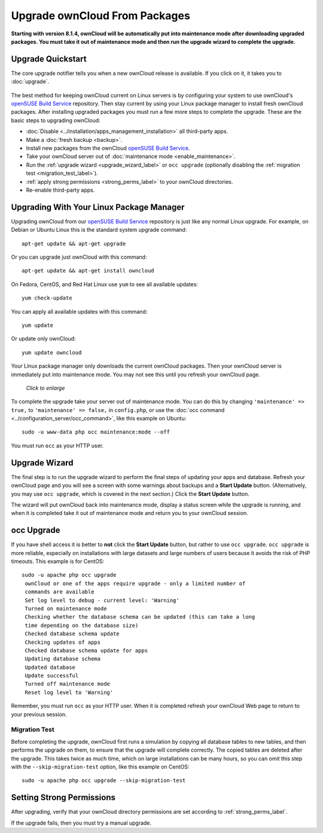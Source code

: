 ==============================
Upgrade ownCloud From Packages
==============================

**Starting with version 8.1.4, ownCloud will be automatically put into 
maintenance mode after downloading upgraded packages. You must take it out of 
maintenance mode and then run the upgrade wizard to complete the upgrade.**
   
Upgrade Quickstart
------------------

The core upgrade notifier tells you when a new ownCloud release is available. 
If you click on it, it takes you to :doc:`upgrade`.

.. figure:: images/upgrade-notifier.png
   :alt: The upgrade notifier, a yellow banner at the top of the ownCloud Web 
    interface.

The best method for keeping ownCloud current on Linux servers is by configuring 
your system to use ownCloud's `openSUSE Build Service`_ repository. Then stay 
current by using your Linux package manager to install fresh ownCloud packages. 
After installing upgraded packages you must run a few more steps to complete the 
upgrade. These are the basic steps to upgrading ownCloud:

* :doc:`Disable <../installation/apps_management_installation>` all third-party 
  apps.
* Make a :doc:`fresh backup <backup>`.
* Install new packages from the ownCloud `openSUSE Build Service`_.
* Take your ownCloud server out of :doc:`maintenance mode 
  <enable_maintenance>`.
* Run the :ref:`upgrade wizard <upgrade_wizard_label>` or 
  ``occ upgrade`` (optionally disabling the :ref:`migration test   
  <migration_test_label>`).
* :ref:`apply strong permissions <strong_perms_label>` to your 
  ownCloud directories.
* Re-enable third-party apps.

Upgrading With Your Linux Package Manager
-----------------------------------------

Upgrading ownCloud from our `openSUSE Build Service`_ repository is just like 
any normal Linux upgrade. For example, on Debian or Ubuntu Linux this is the 
standard system upgrade command::

 apt-get update && apt-get upgrade
 
Or you can upgrade just ownCloud with this command::

 apt-get update && apt-get install owncloud
 
On Fedora, CentOS, and Red Hat Linux use ``yum`` to see all available updates::

 yum check-update
 
You can apply all available updates with this command::
 
 yum update
 
Or update only ownCloud::
 
 yum update owncloud
 
Your Linux package manager only downloads the current ownCloud packages. Then 
your ownCloud server is immediately put into maintenance mode. You may not see 
this until you refresh your ownCloud page.

.. figure:: images/upgrade-1.png
   :scale: 75%
   :alt: ownCloud status screen informing users that it is in maintenance mode.
   
   *Click to enlarge*

To complete the upgrade take your server out of maintenance mode. You can do 
this by changing ``'maintenance' => true,`` to ``'maintenance' => false,`` in 
``config.php``, or use the :doc:`occ command 
<../configuration_server/occ_command>`, like this example on Ubuntu::

 sudo -u www-data php occ maintenance:mode --off
 
You must run ``occ`` as your HTTP user.
 
.. _upgrade_wizard_label:
 
Upgrade Wizard
--------------
 
The final step is to run the upgrade wizard to perform the final steps of 
updating your apps and database. Refresh your ownCloud page and you will see a 
screen with some warnings about backups and a **Start Update** button. 
(Alternatively, you may use ``occ upgrade``, which is covered in the next 
section.) Click the **Start Update** button.
   
The wizard will put ownCloud back into maintenance mode, display a 
status screen while the upgrade is running, and when it is completed take it 
out of maintenance mode and return you to your ownCloud session.

occ Upgrade
-----------

If you have shell access it is better to **not** click the **Start Update** 
button, but rather to use ``occ upgrade``. ``occ upgrade`` is more reliable, 
especially on installations with large datasets and large numbers of users 
because it avoids the risk of PHP timeouts. This example is for CentOS::

 sudo -u apache php occ upgrade
  ownCloud or one of the apps require upgrade - only a limited number of 
  commands are available
  Set log level to debug - current level: 'Warning'
  Turned on maintenance mode
  Checking whether the database schema can be updated (this can take a long 
  time depending on the database size)
  Checked database schema update
  Checking updates of apps
  Checked database schema update for apps
  Updating database schema
  Updated database
  Update successful
  Turned off maintenance mode
  Reset log level to 'Warning'
 
Remember, you must run ``occ`` as your HTTP user. When it is completed refresh 
your ownCloud Web page to return to your previous session.

.. _migration_test_label:

Migration Test
^^^^^^^^^^^^^^

Before completing the upgrade, ownCloud first runs a simulation by copying all 
database tables to new tables, and then performs the upgrade on them, to ensure 
that the upgrade will complete correctly. The copied tables are deleted after 
the upgrade. This takes twice as much time, which on large installations can be 
many hours, so you can omit this step with the ``--skip-migration-test`` 
option, like this example on CentOS::

 sudo -u apache php occ upgrade --skip-migration-test

Setting Strong Permissions
--------------------------

After upgrading, verify that your ownCloud directory permissions are set 
according to :ref:`strong_perms_label`.

If the upgrade fails, then you must try a manual upgrade.

.. _openSUSE Build Service: 
   http://software.opensuse.org/download.html?project=isv:ownCloud:community& 
   package=owncloud
